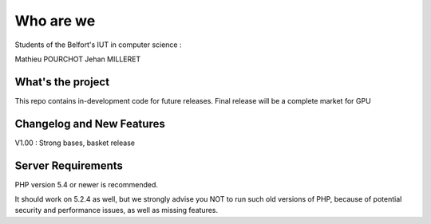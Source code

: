###################
Who are we
###################

Students of the Belfort's IUT in computer science :

Mathieu POURCHOT
Jehan MILLERET

*******************
What's the project
*******************

This repo contains in-development code for future releases.
Final release will be a complete market for GPU

**************************
Changelog and New Features
**************************

V1.00 : Strong bases, basket release

*******************
Server Requirements
*******************

PHP version 5.4 or newer is recommended.

It should work on 5.2.4 as well, but we strongly advise you NOT to run
such old versions of PHP, because of potential security and performance
issues, as well as missing features.
